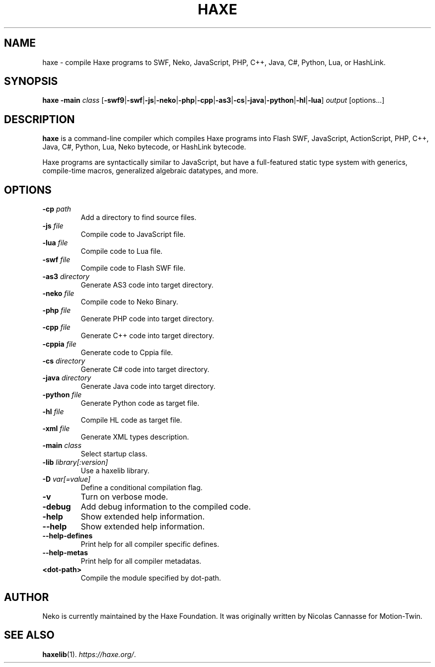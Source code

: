 .TH HAXE 1 "May 12, 2017" ""
.SH NAME
haxe \- compile Haxe programs to SWF, Neko, JavaScript, PHP, C++, Java, C#, Python, Lua, or HashLink.
.SH SYNOPSIS
\fBhaxe\fR \fB-main\fR \fIclass\fR [\fB-swf9\fR|\fB-swf\fR|\fB-js\fR|\fB-neko\fR|\fB-php\fR|\fB-cpp\fR|\fB-as3\fR|\fB-cs\fR|\fB-java\fR|\fB-python\fR|\fB-hl\fR|\fB-lua\fR] \fIoutput\fR [options...]
.SH DESCRIPTION
.B haxe
is a command-line compiler which compiles Haxe programs into Flash SWF,
JavaScript, ActionScript, PHP, C++, Java, C#, Python, Lua, Neko bytecode, or HashLink bytecode.
.PP
Haxe programs are syntactically similar to JavaScript, but have a full-featured static type
system with generics, compile-time macros, generalized algebraic datatypes, and more.
.SH OPTIONS
.TP
.BI "\-cp " path
Add a directory to find source files.
.TP
.BI "\-js " file
Compile code to JavaScript file.
.TP
.BI "\-lua " file
Compile code to Lua file.
.TP
.BI "\-swf " file
Compile code to Flash SWF file.
.TP
.BI "\-as3 " directory
Generate AS3 code into target directory.
.TP
.BI "\-neko " file
Compile code to Neko Binary.
.TP
.BI "\-php " file
Generate PHP code into target directory.
.TP
.BI "\-cpp " file
Generate C++ code into target directory.
.TP
.BI "\-cppia " file
Generate code to Cppia file.
.TP
.BI "\-cs " directory
Generate C# code into target directory.
.TP
.BI "\-java " directory
Generate Java code into target directory.
.TP
.BI "\-python " file
Generate Python code as target file.
.TP
.BI "\-hl " file
Compile HL code as target file.
.TP
.BI "\-xml " file
Generate XML types description.
.TP
.BI "\-main " class
Select startup class.
.TP
.BI "\-lib " library[:version]
Use a haxelib library.
.TP
.BI "\-D " var[=value]
Define a conditional compilation flag.
.TP
.B "\-v"
Turn on verbose mode.
.TP
.B "\-debug"
Add debug information to the compiled code.
.TP
.B "\-help"
Show extended help information.
.TP
.B "\-\-help"
Show extended help information.
.TP
.B "\-\-help\-defines"
Print help for all compiler specific defines.
.TP
.B "\-\-help\-metas"
Print help for all compiler metadatas.
.TP
.B "<dot-path>"
Compile the module specified by dot-path.
.SH AUTHOR
Neko is currently maintained by the Haxe Foundation.
It was originally written by Nicolas Cannasse for Motion-Twin.
.SH SEE ALSO
.BR "haxelib" (1).
.IR "https://haxe.org/" .

